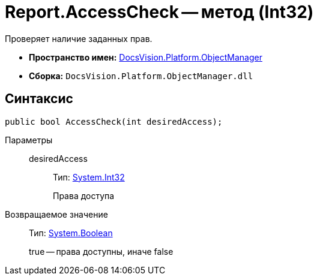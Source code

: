 = Report.AccessCheck -- метод (Int32)

Проверяет наличие заданных прав.

* *Пространство имен:* xref:api/DocsVision/Platform/ObjectManager/ObjectManager_NS.adoc[DocsVision.Platform.ObjectManager]
* *Сборка:* `DocsVision.Platform.ObjectManager.dll`

== Синтаксис

[source,csharp]
----
public bool AccessCheck(int desiredAccess);
----

Параметры::
desiredAccess:::
Тип: http://msdn.microsoft.com/ru-ru/library/system.int32.aspx[System.Int32]
+
Права доступа

Возвращаемое значение::
Тип: http://msdn.microsoft.com/ru-ru/library/system.boolean.aspx[System.Boolean]
+
true -- права доступны, иначе false
